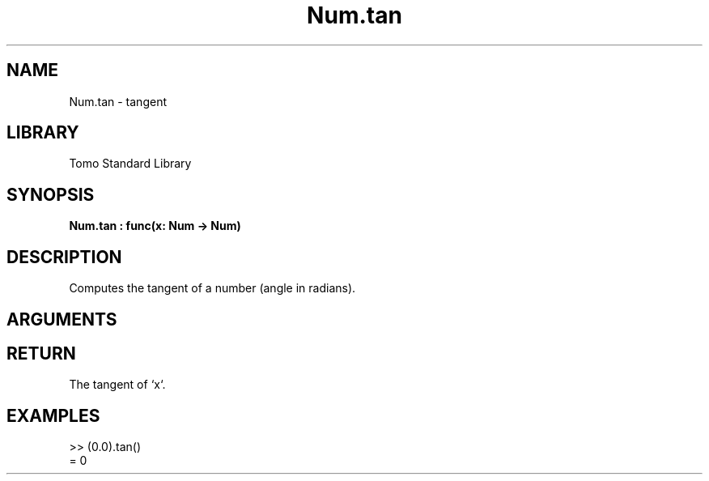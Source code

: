 '\" t
.\" Copyright (c) 2025 Bruce Hill
.\" All rights reserved.
.\"
.TH Num.tan 3 2025-04-21T14:58:16.949135 "Tomo man-pages"
.SH NAME
Num.tan \- tangent
.SH LIBRARY
Tomo Standard Library
.SH SYNOPSIS
.nf
.BI Num.tan\ :\ func(x:\ Num\ ->\ Num)
.fi
.SH DESCRIPTION
Computes the tangent of a number (angle in radians).


.SH ARGUMENTS

.TS
allbox;
lb lb lbx lb
l l l l.
Name	Type	Description	Default
x	Num	The angle in radians. 	-
.TE
.SH RETURN
The tangent of `x`.

.SH EXAMPLES
.EX
>> (0.0).tan()
= 0
.EE

